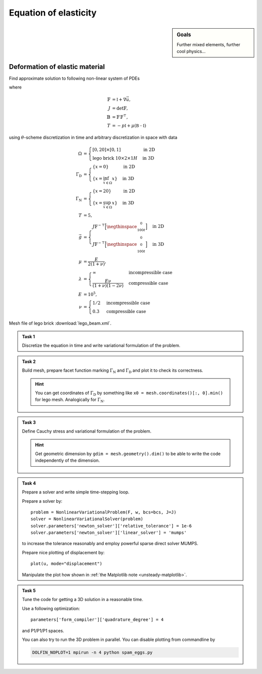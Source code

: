Equation of elasticity
======================

.. sidebar:: Goals

    Further mixed elements, further cool physics...

.. todo::

    Update this sheet!


Deformation of elastic material
-------------------------------

Find approximate solution to following non-linear system of PDEs

.. math::
   :nowrap:

   \begin{align*}
   \vec{u}_t  &= \vec{v}
        &&\quad\text{ in }\Omega\times(0, T), \\
   \vec{v}_t  &= \operatorname{div} (J \mathbb{T} \mathbb{F}^{-\top})
        &&\quad\text{ in }\Omega\times(0, T), \\
   J^2 - 1 &= \begin{cases}
             0         & \text{incompressible case} \\
            -p/\lambda & \text{compressible case}
        \end{cases}
        &&\quad\text{ in }\Omega\times(0, T), \\
   \vec{u} = \vec{v} &= 0
        &&\quad\text{ on }\Gamma_\mathrm{D}\times(0, T), \\
   \mathbb{T}\vec{n} &= \vec{g}
        &&\quad\text{ on }\Gamma_\mathrm{N}\times(0, T), \\
   \mathbb{T}\vec{n} &= 0
        &&\quad\text{ on }\partial\Omega\backslash(\Gamma_\mathrm{D}\cup\Gamma_\mathrm{N})\times(0, T), \\
   \vec{u} = \vec{v} &= 0
        &&\quad\text{ on }\Omega\times\{0\}
   \end{align*}

where

.. math::
   \mathbb{F} &= \mathbb{I} + \nabla\vec{u}, \\
   J &= \det{\mathbb{F}}, \\
   \mathbb{B} &= \mathbb{F}\,\mathbb{F}^\top, \\
   T &= -p\mathbb{I} + \mu (\mathbb{B-I})

using :math:`\theta`-scheme discretization in time and arbitrary discretization
in space with data

.. math::
   \Omega &=\begin{cases}
               [0, 20] \times [0, 1]
               & \text{in 2D} \\
               \text{lego brick } 10 \times 2 \times 1H
               & \text{in 3D}
        \end{cases} \\
   \Gamma_\mathrm{D} &=\begin{cases}
               \left\{ x=0 \right\}
               & \text{in 2D} \\
               \left\{ x = \inf_{\vec{x}\in\Omega}{x} \right\}
               & \text{in 3D}
        \end{cases} \\
   \Gamma_\mathrm{N} &=\begin{cases}
               \left\{ x=20 \right\}
               & \text{in 2D} \\
               \left\{ x = \sup_{\vec{x}\in\Omega}{x} \right\}
               & \text{in 3D}
        \end{cases} \\
   T &= 5, \\
   \vec{g} &=\begin{cases}
             J \mathbb{F}^{-\top}
               \Bigl[\negthinspace\begin{smallmatrix}0\\100t\end{smallmatrix}\Bigr]
               & \text{in 2D} \\
             J \mathbb{F}^{-\top}
               \Bigl[\negthinspace\begin{smallmatrix}0\\0\\100t\end{smallmatrix}\Bigr]
               & \text{in 3D}
        \end{cases} \\
   \mu &= \frac{E}{2(1+\nu)}, \\
   \lambda &=\begin{cases}
             \infty & \text{incompressible case} \\
             \frac{E\nu}{(1+\nu)(1-2\nu)} & \text{compressible case}
        \end{cases} \\
   E &= 10^5, \\
   \nu &=\begin{cases}
             1/2 & \text{incompressible case} \\
             0.3 & \text{compressible case}
        \end{cases}

Mesh file of lego brick :download:`lego_beam.xml`.


.. admonition:: Task 1

   Discretize the equation in time and write variational formulation
   of the problem.


.. admonition:: Task 2

   Build mesh, prepare facet function marking
   :math:`\Gamma_\mathrm{N}` and :math:`\Gamma_\mathrm{D}` and plot it to
   check its correctness.

   .. hint::

       You can get coordinates of :math:`\Gamma_\mathrm{D}` by something like
       ``x0 = mesh.coordinates()[:, 0].min()`` for lego mesh. Analogically
       for :math:`\Gamma_\mathrm{N}`.


.. admonition:: Task 3

   Define Cauchy stress and variational formulation of the problem.

   .. hint::

       Get geometric dimension by ``gdim = mesh.geometry().dim()`` to be able
       to write the code independently of the dimension.


.. admonition:: Task 4

   Prepare a solver and write simple time-stepping loop.

   Prepare a solver by::

      problem = NonlinearVariationalProblem(F, w, bcs=bcs, J=J)
      solver = NonlinearVariationalSolver(problem)
      solver.parameters['newton_solver']['relative_tolerance'] = 1e-6
      solver.parameters['newton_solver']['linear_solver'] = 'mumps'

   to increase the tolerance reasonably and employ
   powerful sparse direct solver MUMPS.

   Prepare nice plotting of displacement by::

      plot(u, mode="displacement")

   Manipulate the plot how shown in
   :ref:`the Matplotlib note <unsteady-matplotlib>`.


.. admonition:: Task 5

    Tune the code for getting a 3D solution in a reasonable time.

    Use a following optimization::

        parameters['form_compiler']['quadrature_degree'] = 4

    and P1/P1/P1 spaces.

    You can also try to run the 3D problem in parallel. You can disable
    plotting from commandline by

    .. code-block:: bash

        DOLFIN_NOPLOT=1 mpirun -n 4 python spam_eggs.py


.. only:: solution

    Reference solution
    ------------------

    .. toggle-header::
        :header: **Show/Hide Code**

        .. literalinclude:: elast.py
